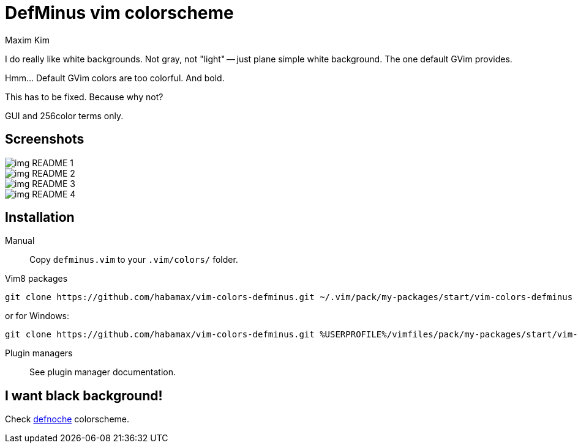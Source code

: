 = DefMinus vim colorscheme
:author: Maxim Kim
:experimental:
:icons: font
:autofit-option:
:source-highlighter: rouge
:rouge-style: github
:source-linenums-option:
:imagesdir: images

[.lead]
I do really like white backgrounds. Not gray, not "light" -- just plane
simple white background. The one default GVim provides. 

[.lead]
Hmm... Default GVim colors are too colorful. And bold.

[.lead]
This has to be fixed. Because why not?

[.lead]
GUI and 256color terms only.

== Screenshots


image::img_README_1.png[]

image::img_README_2.png[]

image::img_README_3.png[]

image::img_README_4.png[]

== Installation

Manual::
Copy `defminus.vim` to your `.vim/colors/` folder.

Vim8 packages::
[source,bash]
git clone https://github.com/habamax/vim-colors-defminus.git ~/.vim/pack/my-packages/start/vim-colors-defminus

or for Windows:

[source,bash]
git clone https://github.com/habamax/vim-colors-defminus.git %USERPROFILE%/vimfiles/pack/my-packages/start/vim-colors-defminus

Plugin managers::
See plugin manager documentation.


== I want black background!

Check https://github.com/habamax/vim-colors-defnoche[defnoche] colorscheme.
